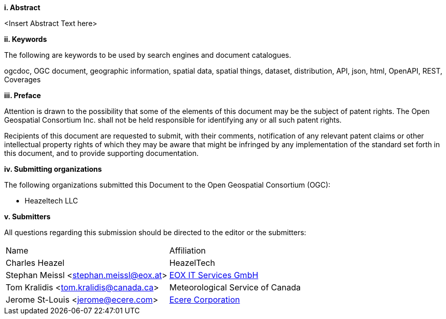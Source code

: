 [big]*i.     Abstract*

<Insert Abstract Text here>

[big]*ii.    Keywords*

The following are keywords to be used by search engines and document catalogues.

ogcdoc, OGC document, geographic information, spatial data, spatial things, dataset, distribution, API, json, html, OpenAPI, REST, Coverages

[big]*iii.   Preface*

Attention is drawn to the possibility that some of the elements of this document may be the subject of patent rights. The Open Geospatial Consortium Inc. shall not be held responsible for identifying any or all such patent rights.

Recipients of this document are requested to submit, with their comments, notification of any relevant patent claims or other intellectual property rights of which they may be aware that might be infringed by any implementation of the standard set forth in this document, and to provide supporting documentation.

[big]*iv.    Submitting organizations*

The following organizations submitted this Document to the Open Geospatial Consortium (OGC):

* Heazeltech LLC

[big]*v.     Submitters*

All questions regarding this submission should be directed to the editor or the submitters:

|===
^|Name  ^|Affiliation
|Charles Heazel |HeazelTech
|Stephan Meissl <stephan.meissl@eox.at> |https://eox.at[EOX IT Services GmbH]
|Tom Kralidis <tom.kralidis@canada.ca> | Meteorological Service of Canada
|Jerome St-Louis <jerome@ecere.com> | https://ecere.ca[Ecere Corporation]
|===
